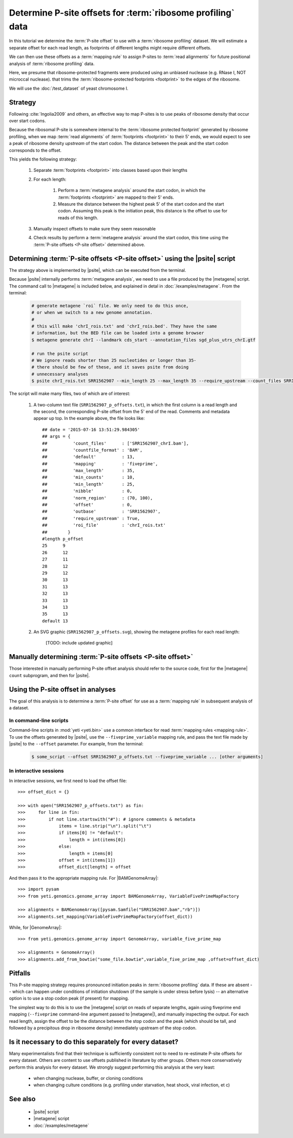 Determine P-site offsets for :term:`ribosome profiling` data
============================================================

In this tutorial we determine the :term:`P-site offset` to use with a
:term:`ribosome profiling` dataset. We will estimate a separate
offset for each read length, as footprints of different lengths
might require different offsets.

We can then use these offsets as a :term:`mapping rule` to assign
P-sites to :term:`read alignments` for future positional analysis of
:term:`ribosome profiling` data.

Here, we presume that ribosome-protected fragments were produced using
an unbiased nuclease (e.g. RNase I, NOT microccal nuclease). that
trims the :term:`ribosome-protected footprints <footprint>` to the
edges of the ribosome.

We will use the :doc:`/test_dataset` of yeast chromosome I.


Strategy
--------
Following :cite:`Ingolia2009` and others, an effective way to map P-sites
is to use peaks of ribosome density that occur over start codons.

Because the ribosomal P-site is somewhere internal to the
:term:`ribosome protected footprint` generated by ribosome profiling, when
we map :term:`read alignments` of :term:`footprints <footprint>` to their
5' ends, we would expect to see a peak of ribosome density *upstream* of
the start codon. The distance between the peak and the start codon
corresponds to the offset.

This yields the following strategy:

 #. Separate :term:`footprints <footprint>` into classes based upon their lengths

 #. For each length:

      #. Perform a :term:`metagene analysis` around the start codon,
         in which the :term:`footprints <footprint>` are mapped to their 5' ends.

      #. Measure the distance between the highest peak 5' of the start codon
         and the start codon. Assuming this peak is the initiation peak, this
         distance is the offset to use for reads of this length.

 #. Manually inspect offsets to make sure they seem reasonable

 #. Check results by perform a :term:`metagene analysis` around the start codon, 
    this time using the :term:`P-site offsets <P-site offset>` determined above.


Determining :term:`P-site offsets <P-site offset>` using the |psite| script
---------------------------------------------------------------------------
The strategy above is implemented by |psite|, which can be
executed from the terminal.

Because |psite| internally performs :term:`metagene analysis`, we need
to use a file produced by the |metagene| script. The command call to 
|metagene| is included below, and explained in detal in :doc:`/examples/metagene`.
From the terminal:

 .. code-block:: shell

    # generate metagene `roi` file. We only need to do this once,
    # or when we switch to a new genome annotation.
    #
    # this will make 'chrI_rois.txt' and 'chrI_rois.bed'. They have the same
    # information, but the BED file can be loaded into a genome browser
    $ metagene generate chrI --landmark cds_start --annotation_files sgd_plus_utrs_chrI.gtf

    # run the psite script
    # We ignore reads shorter than 25 nucleotides or longer than 35-
    # there should be few of these, and it saves psite from doing 
    # unnecessary analyses
    $ psite chrI_rois.txt SRR1562907 --min_length 25 --max_length 35 --require_upstream --count_files SRR1562907_chrI.bam

The script will make many files, two of which are of interest:

  #. A two-column text file (``SRR1562907_p_offsets.txt``), in which the first column is a read length and the
     second, the corresponding P-site offset from the 5' end of the read.
     Comments and metadata appear up top. In the example above, the file looks
     like::

        ## date = '2015-07-16 13:51:29.984305'
        ## args = {  
        ##          'count_files'      : ['SRR1562907_chrI.bam'],
        ##          'countfile_format' : 'BAM',
        ##          'default'          : 13,
        ##          'mapping'          : 'fiveprime',
        ##          'max_length'       : 35,
        ##          'min_counts'       : 10,
        ##          'min_length'       : 25,
        ##          'nibble'           : 0,
        ##          'norm_region'      : (70, 100),
        ##          'offset'           : 0,
        ##          'outbase'          : 'SRR1562907',
        ##          'require_upstream' : True,
        ##          'roi_file'         : 'chrI_rois.txt'
        ##        }
        #length	p_offset
        25	9
        26	12
        27	11
        28	12
        29	12
        30	13
        31	13
        32	13
        33	13
        34	13
        35	13
        default	13

  #. An SVG graphic (``SRR1562907_p_offsets.svg``), showing the metagene
     profiles for each read length:

        [TODO: include updated graphic]


Manually determining :term:`P-site offsets <P-site offset>`
-----------------------------------------------------------
Those interested in manually performing P-site offset analysis should refer to 
the source code, first for the |metagene| ``count`` subprogram, and then for |psite|.


Using the P-site offset in analyses
-----------------------------------

The goal of this analysis is to determine a :term:`P-site offset` for use
as a :term:`mapping rule` in subsequent analysis of a dataset.


In command-line scripts
.......................

Command-line scripts in :mod:`yeti <yeti.bin>` use a common interface for
read :term:`mapping rules <mapping rule>`. To use the offsets generated by |psite|, use
the ``--fiveprime_variable`` mapping rule, and pass the text file made
by |psite| to the ``--offset`` parameter. For example, from the terminal:

 .. code-block :: shell

    $ some_script --offset SRR1562907_p_offsets.txt --fiveprime_variable ... [other arguments]


In interactive sessions
.......................

In interactive sessions, we first need to load the offset file::

    >>> offset_dict = {}

    >>> with open("SRR1562907_p_offsets.txt") as fin:
    >>>     for line in fin: 
    >>>         if not line.startswith("#"): # ignore comments & metadata
    >>>             items = line.strip("\n").split("\t")
    >>>             if items[0] != "default":
    >>>                 length = int(items[0])
    >>>             else:
    >>>                 length = items[0]
    >>>             offset = int(items[1])
    >>>             offset_dict[length] = offset


And then pass it to the appropriate mapping rule. For |BAMGenomeArray|::

    >>> import pysam
    >>> from yeti.genomics.genome_array import BAMGenomeArray, VariableFivePrimeMapFactory
    
    >>> alignments = BAMGenomeArray([pysam.Samfile("SRR1562907.bam","rb")])
    >>> alignments.set_mapping(VariableFivePrimeMapFactory(offset_dict))


.. TODO : create bowtie file?

While, for |GenomeArray|::

    >>> from yeti.genomics.genome_array import GenomeArray, variable_five_prime_map

    >>> alignments = GenomeArray()
    >>> alignments.add_from_bowtie("some_file.bowtie",variable_five_prime_map ,offset=offset_dict)


Pitfalls
--------

This P-site mapping strategy requires pronounced initiation peaks in
:term:`ribosome profiling` data. If these are absent -- which can
happen under conditions of initiation shutdown (if the sample is under
stress before lysis) -- an alternative option is to use a stop codon
peak (if present) for mapping.

The simplest way to do this is to use the |metagene| script on reads
of separate lengths, again using fiveprime end mapping (``--fiveprime``
command-line argument passed to |metagene|), and manually inspecting
the output. For each read length, assign the offset to be the distance
between the stop codon and the peak (which should be tall, and followed
by a precipitous drop in ribosome density) immediately upstream of
the stop codon.


Is it necessary to do this separately for every dataset?
--------------------------------------------------------
Many experimentalists find that their technique is sufficiently consistent
not to need to re-estimate P-site offsets for every dataset. Others are
content to use offsets published in literature by other groups. Others
more conservatively perform this analysis for every dataset. We strongly
suggest performing this analysis at the very least:

  - when changing nuclease, buffer, or cloning conditions

  - when changing culture conditions (e.g. profiling under starvation,
    heat shock, viral infection, et c)


See also
--------

  - |psite| script

  - |metagene| script

  - :doc:`/examples/metagene`
